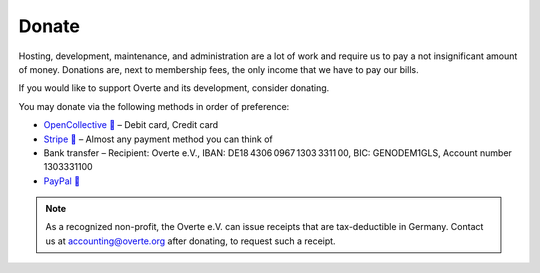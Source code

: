 ######
Donate
######

Hosting, development, maintenance, and administration are a lot of work and require us to pay a not insignificant amount of money.
Donations are, next to membership fees, the only income that we have to pay our bills.

If you would like to support Overte and its development, consider donating.

You may donate via the following methods in order of preference:

- `OpenCollective 🔗 <https://opencollective.com/overte>`_ – Debit card, Credit card
- `Stripe 🔗 <https://donate.stripe.com/28o8xXbZC9uS7RecMM>`_ – Almost any payment method you can think of
- Bank transfer – Recipient: Overte e.V., IBAN: DE18 4306 0967 1303 3311 00, BIC: GENODEM1GLS, Account number 1303331100
- `PayPal 🔗 <https://www.paypal.com/donate/?hosted_button_id=GJPDZP47RG34E>`_

.. note::
    As a recognized non-profit, the Overte e.V. can issue receipts that are tax-deductible in Germany. Contact us at accounting@overte.org after donating, to request such a receipt.
